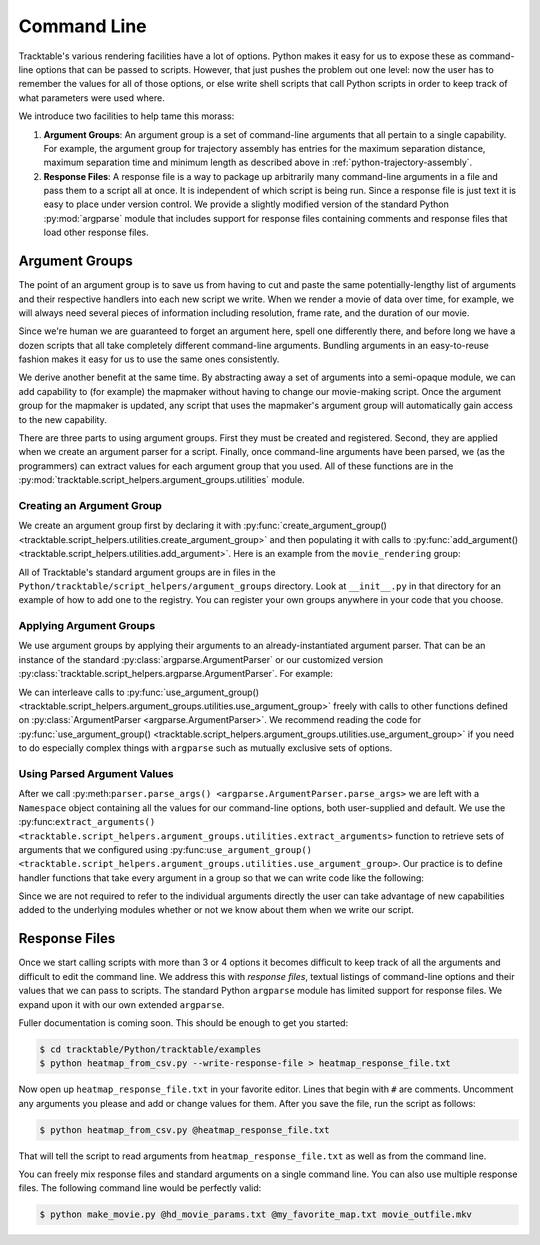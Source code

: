 
.. _userguide-python-command-line:

============
Command Line
============

Tracktable's various rendering facilities have a lot of options.
Python makes it easy for us to expose these as command-line options
that can be passed to scripts. However, that just pushes the problem
out one level: now the user has to remember the values for all of
those options, or else write shell scripts that call Python scripts in
order to keep track of what parameters were used where.

We introduce two facilities to help tame this morass:

1. **Argument Groups**: An argument group is a set of command-line
   arguments that all pertain to a single capability. For example,
   the argument group for trajectory assembly has entries for the
   maximum separation distance, maximum separation time and minimum
   length as described above in :ref:`python-trajectory-assembly`.

2. **Response Files**: A response file is a way to package up
   arbitrarily many command-line arguments in a file and pass them to
   a script all at once. It is independent of which script is being
   run. Since a response file is just text it is easy to place under
   version control. We provide a slightly modified version of the
   standard Python :py:mod:`argparse` module that includes support
   for response files containing comments and response files that load
   other response files.

.. _userguide-python-argument-groups:

---------------
Argument Groups
---------------

The point of an argument group is to save us from having to cut and
paste the same potentially-lengthy list of arguments and their
respective handlers into each new script we write. When we render a
movie of data over time, for example, we will always need several
pieces of information including resolution, frame rate, and the
duration of our movie.

Since we're human we are guaranteed to forget an argument here, spell
one differently there, and before long we have a dozen scripts that
all take completely different command-line arguments. Bundling
arguments in an easy-to-reuse fashion makes it easy for us to use the
same ones consistently.

We derive another benefit at the same time. By abstracting away a set
of arguments into a semi-opaque module, we can add capability to (for
example) the mapmaker without having to change our movie-making
script. Once the argument group for the mapmaker is updated, any
script that uses the mapmaker's argument group will automatically gain
access to the new capability.

There are three parts to using argument groups. First they must be
created and registered. Second, they are applied when we create an
argument parser for a script. Finally, once command-line arguments
have been parsed, we (as the programmers) can extract values for each
argument group that you used. All of these functions are in the
:py:mod:`tracktable.script_helpers.argument_groups.utilities` module.

Creating an Argument Group
--------------------------

We create an argument group first by declaring it with
:py:func:`create_argument_group() <tracktable.script_helpers.utilities.create_argument_group>`
and then populating it with calls to
:py:func:`add_argument() <tracktable.script_helpers.utilities.add_argument>`. Here is an example from the ``movie_rendering`` group:

.. code-block:: python
   :linenos:

   create_argument_group("movie_rendering",
                        title="Movie Parameters",
                        description="Movie-specific parameters such as frame rate, encoder options, title and metadata")

   add_argument("movie_rendering", [ "--duration" ],
               type=int,
               default=60,
               help="How many seconds long the movie should be")

   add_argument("movie_rendering", [ "--fps" ],
               type=int,
               default=30,
               help="Movie frame rate in frames/second")

   add_argument("movie_rendering", [ "--encoder-args" ],
               default="-c:v mpeg4 -q:v 5",
               help="Extra args to pass to the encoder (pass in as a single string)")

All of Tracktable's standard argument groups are in files in the
``Python/tracktable/script_helpers/argument_groups`` directory. Look
at ``__init__.py`` in that directory for an example of how to add one
to the registry. You can register your own groups anywhere in your
code that you choose.

Applying Argument Groups
------------------------

We use argument groups by applying their arguments to an
already-instantiated argument parser. That can be an instance of the
standard :py:class:`argparse.ArgumentParser` or our customized version
:py:class:`tracktable.script_helpers.argparse.ArgumentParser`. For example:

.. code-block:: python
   :linenos:

    from tracktable.script_helpers import argparse, argument_groups

    parser = argparse.ArgumentParser()
    argument_groups.use_argument_group("delimited_text_point_reader", parser)
    argument_groups.use_argument_group("trajectory_assembly", parser)
    argument_groups.use_argument_group("trajectory_rendering", parser)
    argument_groups.use_argument_group("mapmaker", parser)

We can interleave calls to :py:func:`use_argument_group() <tracktable.script_helpers.argument_groups.utilities.use_argument_group>`
freely with calls to other functions defined on
:py:class:`ArgumentParser <argparse.ArgumentParser>`.
We recommend reading the code for
:py:func:`use_argument_group() <tracktable.script_helpers.argument_groups.utilities.use_argument_group>`
if you need to do especially complex things with ``argparse`` such
as mutually exclusive sets of options.


Using Parsed Argument Values
----------------------------

After we call :py:meth:``parser.parse_args()
<argparse.ArgumentParser.parse_args>`` we are left with a ``Namespace``
object containing all the values for our command-line options, both
user-supplied and default. We use the :py:func:``extract_arguments()
<tracktable.script_helpers.argument_groups.utilities.extract_arguments>``
function to retrieve sets of arguments that we configured using
:py:func:``use_argument_group()
<tracktable.script_helpers.argument_groups.utilities.use_argument_group>``.
Our practice is to define handler functions that take every argument
in a group so that we can write code like the following:

.. code-block:: python
   :linenos:

   def setup_trajectory_source(point_source, args):
       trajectory_args = argument_groups.extract_arguments("trajectory_assembly", args)
       source = example_trajectory_builder.configure_trajectory_builder(
           **trajectory_args
          )
       source.input = point_source

       return source.trajectories()

Since we are not required to refer to the individual arguments
directly the user can take advantage of new capabilities added to the
underlying modules whether or not we know about them when we write our
script.

.. todo:: Add tracktable.script_helpers.argument_groups to the documentation

.. _userguide-python-response-files:

--------------
Response Files
--------------

.. todo:: Document response files in full

Once we start calling scripts with more than 3 or 4 options it becomes
difficult to keep track of all the arguments and difficult to edit the
command line. We address this with *response files*, textual listings
of command-line options and their values that we can pass to scripts.
The standard Python ``argparse`` module has limited support for
response files. We expand upon it with our own extended ``argparse``.

Fuller documentation is coming soon. This should be enough to get you started:

.. code-block:: console

   $ cd tracktable/Python/tracktable/examples
   $ python heatmap_from_csv.py --write-response-file > heatmap_response_file.txt

Now open up ``heatmap_response_file.txt`` in your favorite editor.
Lines that begin with ``#`` are comments. Uncomment any arguments you
please and add or change values for them. After you save the file,
run the script as follows:

.. code-block:: console

   $ python heatmap_from_csv.py @heatmap_response_file.txt

That will tell the script to read arguments from
``heatmap_response_file.txt`` as well as from the command line.

You can freely mix response files and standard arguments on a single
command line. You can also use multiple response files. The
following command line would be perfectly valid:

.. code-block:: console

   $ python make_movie.py @hd_movie_params.txt @my_favorite_map.txt movie_outfile.mkv
